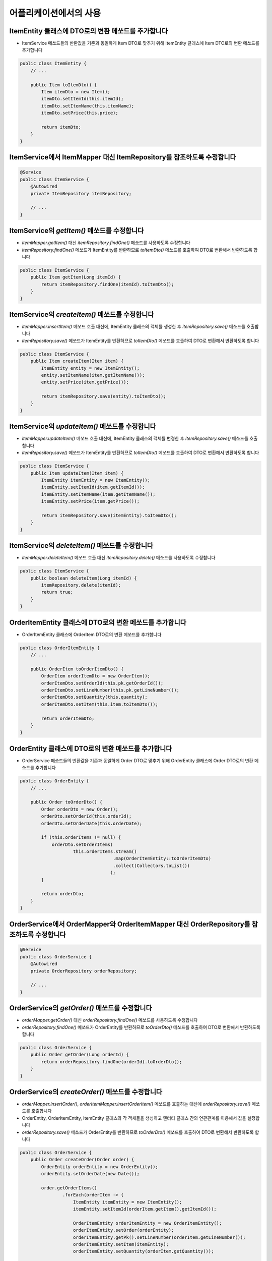 **********************
어플리케이션에서의 사용
**********************

ItemEntity 클래스에 DTO로의 변환 메쏘드를 추가합니다
==================================================================

* ItemService 메쏘드들의 반환값을 기존과 동일하게 Item DTO로 맞추기 위해 ItemEntity 클래스에 Item DTO로의 변환 메쏘드를 추가합니다

.. code-block:: java

    public class ItemEntity {
        // ...

        public Item toItemDto() {
            Item itemDto = new Item();
            itemDto.setItemId(this.itemId);
            itemDto.setItemName(this.itemName);
            itemDto.setPrice(this.price);

            return itemDto;
        }
    }


ItemService에서 ItemMapper 대신 ItemRepository를 참조하도록 수정합니다
==================================================================

.. code-block:: java

    @Service
    public class ItemService {
        @Autowired
        private ItemRepository itemRepository;

        // ...
    }

ItemService의 `getItem()` 메쏘드를 수정합니다
==================================================================

* `itemMapper.getItem()` 대신 `itemRepository.findOne()` 메쏘드를 사용하도록 수정합니다
* `itemRepository.findOne()` 메쏘드가 ItemEntity를 반환하므로 `toItemDto()` 메쏘드를 호출하여 DTO로 변환해서 반환하도록 합니다

.. code-block:: java

    public class ItemService {
        public Item getItem(Long itemId) {
            return itemRepository.findOne(itemId).toItemDto();
        }
    }

ItemService의 `createItem()` 메쏘드를 수정합니다
==================================================================

* `itemMapper.insertItem()` 메쏘드 호출 대신에, ItemEntity 클래스의 객체를 생성한 후 `itemRepository.save()` 메쏘드를 호출합니다
* `itemRepository.save()` 메쏘드가 ItemEntity를 반환하므로 `toItemDto()` 메쏘드를 호출하여 DTO로 변환해서 반환하도록 합니다

.. code-block:: java

    public class ItemService {
        public Item createItem(Item item) {
            ItemEntity entity = new ItemEntity();
            entity.setItemName(item.getItemName());
            entity.setPrice(item.getPrice());

            return itemRepository.save(entity).toItemDto();
        }
    }


ItemService의 `updateItem()` 메쏘드를 수정합니다
==================================================================

* `itemMapper.updateItem()` 메쏘드 호출 대신에, ItemEntity 클래스의 객체를 변경한 후 `itemRepository.save()` 메쏘드를 호출합니다
* `itemRepository.save()` 메쏘드가 ItemEntity를 반환하므로 `toItemDto()` 메쏘드를 호출하여 DTO로 변환해서 반환하도록 합니다

.. code-block:: java

    public class ItemService {
        public Item updateItem(Item item) {
            ItemEntity itemEntity = new ItemEntity();
            itemEntity.setItemId(item.getItemId());
            itemEntity.setItemName(item.getItemName());
            itemEntity.setPrice(item.getPrice());

            return itemRepository.save(itemEntity).toItemDto();
        }
    }

ItemService의 `deleteItem()` 메쏘드를 수정합니다
==================================================================

* `itemMapper.deleteItem()` 메쏘드 호출 대신 `itemRepository.delete()` 메쏘드를 사용하도록 수정합니다

.. code-block:: java

    public class ItemService {
        public boolean deleteItem(Long itemId) {
            itemRepository.delete(itemId);
            return true;
        }
    }

OrderItemEntity 클래스에 DTO로의 변환 메쏘드를 추가합니다
==================================================================

* OrderItemEntity 클래스에 OrderItem DTO로의 변환 메쏘드를 추가합니다

.. code-block:: java

    public class OrderItemEntity {
        // ...

        public OrderItem toOrderItemDto() {
            OrderItem orderItemDto = new OrderItem();
            orderItemDto.setOrderId(this.pk.getOrderId());
            orderItemDto.setLineNumber(this.pk.getLineNumber());
            orderItemDto.setQuantity(this.quantity);
            orderItemDto.setItem(this.item.toItemDto());

            return orderItemDto;
        }
    }


OrderEntity 클래스에 DTO로의 변환 메쏘드를 추가합니다
==================================================================

* OrderService 메쏘드들의 반환값을 기존과 동일하게 Order DTO로 맞추기 위해 OrderEntity 클래스에 Order DTO로의 변환 메쏘드를 추가합니다

.. code-block:: java

    public class OrderEntity {
        // ...

        public Order toOrderDto() {
            Order orderDto = new Order();
            orderDto.setOrderId(this.orderId);
            orderDto.setOrderDate(this.orderDate);

            if (this.orderItems != null) {
                orderDto.setOrderItems(
                        this.orderItems.stream()
                                       .map(OrderItemEntity::toOrderItemDto)
                                       .collect(Collectors.toList())
                                      );
            }

            return orderDto;
        }
    }


OrderService에서 OrderMapper와 OrderItemMapper 대신 OrderRepository를 참조하도록 수정합니다
====================================================================================


.. code-block:: java

    @Service
    public class OrderService {
        @Autowired
        private OrderRepository orderRepository;

        // ...
    }

OrderService의 `getOrder()` 메쏘드를 수정합니다
==================================================================

* `orderMapper.getOrder()` 대신 `orderRepository.findOne()` 메쏘드를 사용하도록 수정합니다
* `orderRepository.findOne()` 메쏘드가 OrderEntity를 반환하므로 `toOrderDto()` 메쏘드를 호출하여 DTO로 변환해서 반환하도록 합니다

.. code-block:: java

    public class OrderService {
        public Order getOrder(Long orderId) {
            return orderRepository.findOne(orderId).toOrderDto();
        }
    }

OrderService의 `createOrder()` 메쏘드를 수정합니다
==================================================================

* `orderMapper.insertOrder()`, `orderItemMapper.insertOrderItem()` 메쏘드를 호출하는 대신에 `orderRepository.save()` 메쏘드를 호출합니다
* OrderEntity, OrderItemEntity, ItemEntity 클래스의 각 객체들을 생성하고 엔터티 클래스 간의 연관관계를 이용해서 값을 설정합니다
* `orderRepository.save()` 메쏘드가 OrderEntity를 반환하므로 `toOrderDto()` 메쏘드를 호출하여 DTO로 변환해서 반환하도록 합니다

.. code-block:: java

    public class OrderService {
        public Order createOrder(Order order) {
            OrderEntity orderEntity = new OrderEntity();
            orderEntity.setOrderDate(new Date());

            order.getOrderItems()
                    .forEach(orderItem -> {
                        ItemEntity itemEntity = new ItemEntity();
                        itemEntity.setItemId(orderItem.getItem().getItemId());

                        OrderItemEntity orderItemEntity = new OrderItemEntity();
                        orderItemEntity.setOrder(orderEntity);
                        orderItemEntity.getPk().setLineNumber(orderItem.getLineNumber());
                        orderItemEntity.setItem(itemEntity);
                        orderItemEntity.setQuantity(orderItem.getQuantity());

                        orderEntity.getOrderItems().add(orderItemEntity);
                    });

            return orderRepository.save(orderEntity).toOrderDto();
        }
    }


OrderService의 `deleteOrder()` 메쏘드를 수정합니다
==================================================================

* `orderMapper.deleteOrder()` 메쏘드 호출 대신 `orderRepository.delete()` 메쏘드를 사용하도록 수정합니다

.. code-block:: java

    public class OrderService {
        public void deleteOrder(Long orderId) {
            orderRepository.delete(orderId);
        }
    }
